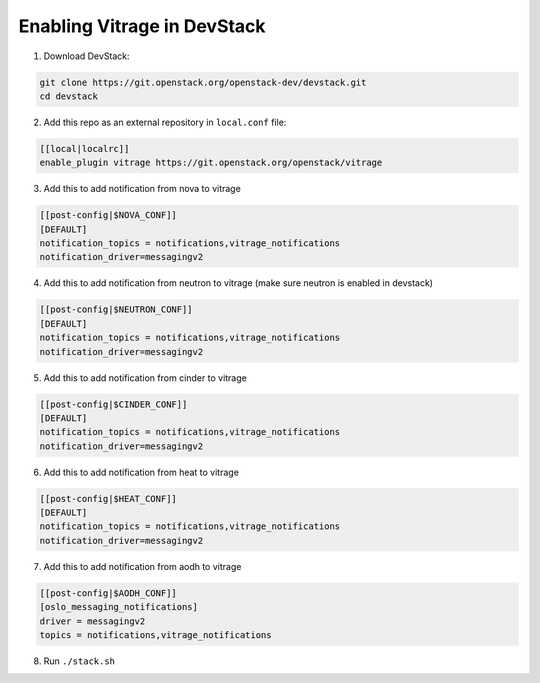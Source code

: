 ============================
Enabling Vitrage in DevStack
============================

1. Download DevStack:

.. code:: bash

    git clone https://git.openstack.org/openstack-dev/devstack.git
    cd devstack

2. Add this repo as an external repository in ``local.conf`` file:

.. code:: bash

    [[local|localrc]]
    enable_plugin vitrage https://git.openstack.org/openstack/vitrage

3. Add this to add notification from nova to vitrage

.. code:: bash

   [[post-config|$NOVA_CONF]]
   [DEFAULT]
   notification_topics = notifications,vitrage_notifications
   notification_driver=messagingv2

4. Add this to add notification from neutron to vitrage
   (make sure neutron is enabled in devstack)

.. code:: bash

   [[post-config|$NEUTRON_CONF]]
   [DEFAULT]
   notification_topics = notifications,vitrage_notifications
   notification_driver=messagingv2

5. Add this to add notification from cinder to vitrage

.. code:: bash

   [[post-config|$CINDER_CONF]]
   [DEFAULT]
   notification_topics = notifications,vitrage_notifications
   notification_driver=messagingv2

6. Add this to add notification from heat to vitrage

.. code:: bash

   [[post-config|$HEAT_CONF]]
   [DEFAULT]
   notification_topics = notifications,vitrage_notifications
   notification_driver=messagingv2

7. Add this to add notification from aodh to vitrage

.. code:: bash

   [[post-config|$AODH_CONF]]
   [oslo_messaging_notifications]
   driver = messagingv2
   topics = notifications,vitrage_notifications

8. Run ``./stack.sh``

